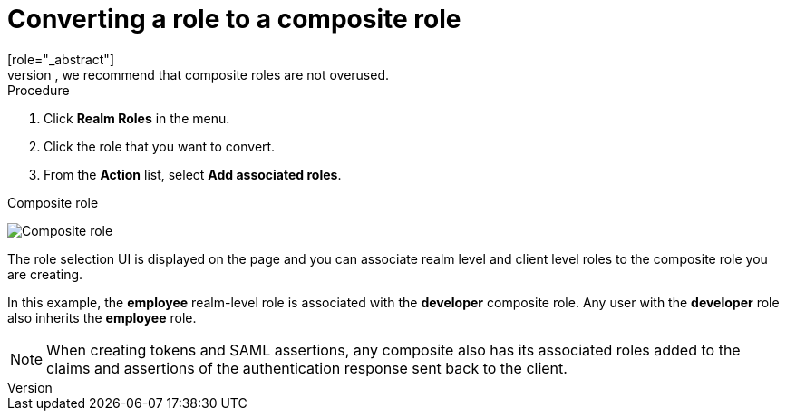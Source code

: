 [id="proc-converting-composite-roles_{context}"]

[[_composite-roles]]

= Converting a role to a composite role
[role="_abstract"]
Any realm or client level role can become a _composite role_. A _composite role_ is a role that has one or more additional roles associated with it. When a composite role is mapped to a user, the user gains the roles associated with the composite role.  This inheritance is recursive so users also inherit any composite of composites. However, we recommend that composite roles are not overused.

.Procedure

. Click *Realm Roles* in the menu.
. Click the role that you want to convert.
. From the *Action* list, select *Add associated roles*.

.Composite role
image:images/composite-role.png[Composite role]

The role selection UI is displayed on the page and you can associate realm level and client level roles to the composite role you are creating.

In this example, the *employee* realm-level role is associated with the *developer* composite role.  Any user with the *developer* role also inherits the *employee* role.

[NOTE]
====
When creating tokens and SAML assertions, any composite also has its associated roles added to the claims and assertions of the authentication response sent back to the client.
====  
